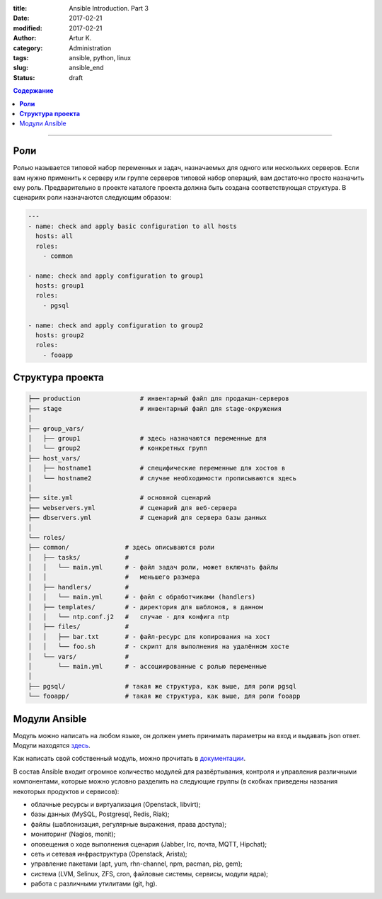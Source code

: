 :title: Ansible Introduction. Part 3
:date: 2017-02-21
:modified: 2017-02-21
:author: Artur K.
:category: Administration
:tags: ansible, python, linux
:slug: ansible_end
:status: draft

.. contents:: **Содержание**
   :depth: 3

----

========
**Роли**
========

Ролью называется типовой набор переменных и задач, назначаемых для одного или
нескольких серверов. Если вам нужно применить к серверу или группе серверов
типовой набор операций, вам достаточно просто назначить ему роль. Предварительно
в проекте каталоге проекта должна быть создана соответствующая структура. В
сценариях роли назначаются следующим образом:

.. code::

    ---
    - name: check and apply basic configuration to all hosts
      hosts: all
      roles:
        - common

    - name: check and apply configuration to group1
      hosts: group1
      roles:
        - pgsql

    - name: check and apply configuration to group2
      hosts: group2
      roles:
        - fooapp

=====================
**Структура проекта**
=====================

.. code::

    ├── production                # инвентарный файл для продакшн-серверов
    ├── stage                     # инвентарный файл для stage-окружения
    │
    ├── group_vars/
    │   ├── group1                # здесь назначаются переменные для
    │   └── group2                # конкретных групп
    ├── host_vars/
    │   ├── hostname1             # специфические переменные для хостов в
    │   └── hostname2             # случае необходимости прописываются здесь
    │
    ├── site.yml                  # основной сценарий
    ├── webservers.yml            # сценарий для веб-сервера
    ├── dbservers.yml             # сценарий для сервера базы данных
    │
    └── roles/
    ├── common/               # здесь описываются роли
    │   ├── tasks/            #
    │   │   └── main.yml      # - файл задач роли, может включать файлы
    │   │                     #   меньшего размера
    │   ├── handlers/         #
    │   │   └── main.yml      # - файл с обработчиками (handlers)
    │   ├── templates/        # - директория для шаблонов, в данном
    │   │   └── ntp.conf.j2   #   случае - для конфига ntp
    │   ├── files/            #
    │   │   ├── bar.txt       # - файл-ресурс для копирования на хост
    │   │   └── foo.sh        # - скрипт для выполнения на удалённом хосте
    │   └── vars/             #
    │       └── main.yml      # - ассоциированные с ролью переменные
    │
    ├── pgsql/                # такая же структура, как выше, для роли pgsql
    └── fooapp/               # такая же структура, как выше, для роли fooapp

==============
Модули Ansible
==============

Модуль можно написать на любом языке, он должен уметь принимать параметры на
вход и выдавать json ответ. Модули находятся `здесь <http://docs.ansible.com/ansible/list_of_all_modules.html>`_.

Как написать свой собственный модуль, можно прочитать в `документации <http://docs.ansible.com/ansible/dev_guide/developing_modules.html>`_.

В состав Ansible входит огромное количество модулей для развёртывания,
контроля и управления различными компонентами, которые можно условно разделить
на следующие группы (в скобках приведены названия некоторых продуктов и
сервисов):

- облачные ресурсы и виртуализация (Openstack, libvirt);
- базы данных (MySQL, Postgresql, Redis, Riak);
- файлы (шаблонизация, регулярные выражения, права доступа);
- мониторинг (Nagios, monit);
- оповещения о ходе выполнения сценария (Jabber, Irc, почта, MQTT, Hipchat);
- сеть и сетевая инфраструктура (Openstack, Arista);
- управление пакетами (apt, yum, rhn-channel, npm, pacman, pip, gem);
- система (LVM, Selinux, ZFS, cron, файловые системы, сервисы, модули ядра);
- работа с различными утилитами (git, hg).
